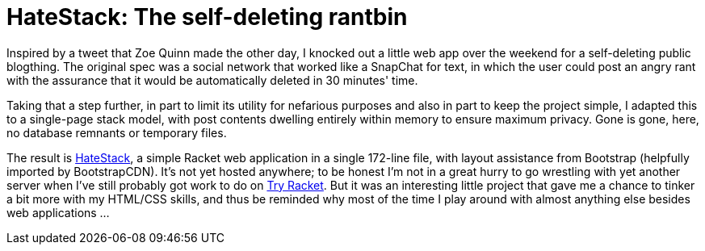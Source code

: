 
= HateStack: The self-deleting rantbin
:published_at: 2014-09-28
:hp-tags: announcements, Racket


Inspired by a tweet that Zoe Quinn made the other day, I knocked out a
little web app over the weekend for a self-deleting public blogthing.
The original spec was a social network that worked like a SnapChat for
text, in which the user could post an angry rant with the assurance that
it would be automatically deleted in 30 minutes' time.

Taking that a step further, in part to limit its utility for nefarious
purposes and also in part to keep the project simple, I adapted this to
a single-page stack model, with post contents dwelling entirely within
memory to ensure maximum privacy. Gone is gone, here, no database
remnants or temporary files.

The result is https://t.co/bX5kiqZSm7[HateStack], a simple Racket web
application in a single 172-line file, with layout assistance from
Bootstrap (helpfully imported by BootstrapCDN). It's not yet hosted
anywhere; to be honest I'm not in a great hurry to go wrestling with yet
another server when I've still probably got work to do on
http://try-racket.org[Try Racket]. But it was an interesting little
project that gave me a chance to tinker a bit more with my HTML/CSS
skills, and thus be reminded why most of the time I play around with
almost anything else besides web applications ...
